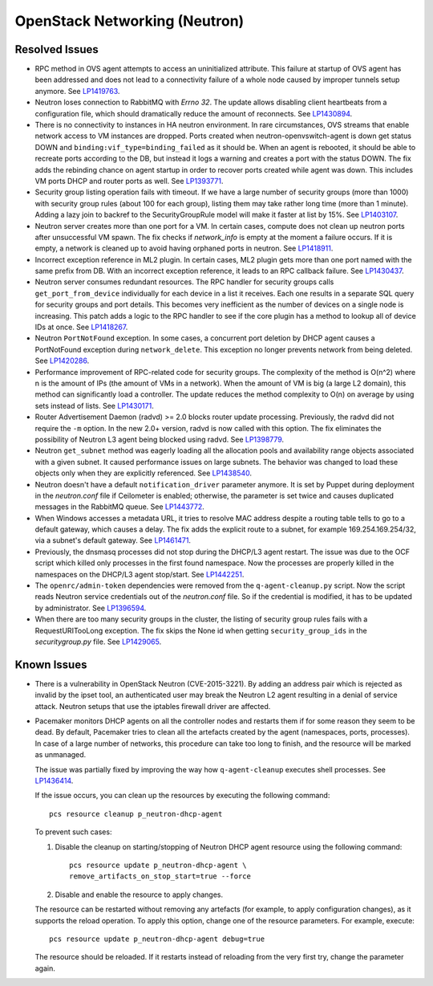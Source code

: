 
.. _updates-neutron-rn:

OpenStack Networking (Neutron)
------------------------------

Resolved Issues
+++++++++++++++

* RPC method in OVS agent attempts to access an uninitialized attribute.
  This failure at startup of OVS agent has been addressed and does
  not lead to a connectivity failure of a whole node caused by improper
  tunnels setup anymore. See `LP1419763`_.

* Neutron loses connection to RabbitMQ with *Errno 32*.
  The update allows disabling client heartbeats from a configuration
  file, which should dramatically reduce the amount of reconnects.
  See `LP1430894`_.

* There is no connectivity to instances in HA neutron environment.
  In rare circumstances, OVS streams that enable network access to
  VM instances are dropped. Ports created when neutron-openvswitch-agent
  is down get status DOWN and ``binding:vif_type=binding_failed`` as
  it should be. When an agent is rebooted, it should be able to
  recreate ports according to the DB, but instead it logs a warning
  and creates a port with the status DOWN. The fix adds the rebinding
  chance on agent startup in order to recover ports created while
  agent was down. This includes VM ports DHCP and router ports as well.
  See `LP1393771`_.

* Security group listing operation fails with timeout.
  If we have a large number of security groups (more than 1000) with
  security group rules (about 100 for each group), listing them
  may take rather long time (more than 1 minute). Adding a lazy join
  to backref to the SecurityGroupRule model will make it faster at list by 15%.
  See `LP1403107`_.

* Neutron server creates more than one port for a VM.
  In certain cases, compute does not clean up neutron ports after
  unsuccessful VM spawn. The fix checks if `network_info` is empty at
  the moment a failure occurs. If it is empty, a network is cleaned
  up to avoid having orphaned ports in neutron. See `LP1418911`_.

* Incorrect exception reference in ML2 plugin.
  In certain cases, ML2 plugin gets more than one port named with the
  same prefix from DB. With an incorrect exception reference, it leads
  to an RPC callback failure. See `LP1430437`_.

* Neutron server consumes redundant resources.
  The RPC handler for security groups calls ``get_port_from_device``
  individually for each device in a list it receives. Each one results
  in a separate SQL query for security groups and port details. This
  becomes very inefficient as the number of devices on a single node
  is increasing. This patch adds a logic to the RPC handler to see if
  the core plugin has a method to lookup all of device IDs at once.
  See `LP1418267`_.

* Neutron ``PortNotFound`` exception.
  In some cases, a concurrent port deletion by DHCP agent causes
  a PortNotFound exception during ``network_delete``. This exception
  no longer prevents network from being deleted. See `LP1420286`_.

* Performance improvement of RPC-related code for security groups.
  The complexity of the method is O(n^2) where n is the amount of IPs
  (the amount of VMs in a network). When the amount of VM is big (a
  large L2 domain), this method can significantly load a controller.
  The update reduces the method complexity to O(n) on average by
  using sets instead of lists. See `LP1430171`_.

* Router Advertisement Daemon (radvd) >= 2.0 blocks router update
  processing.
  Previously, the radvd did not require the ``-m`` option. In the new
  2.0+ version, radvd is now called with this option. The fix
  eliminates the possibility of Neutron L3 agent being blocked using
  radvd. See `LP1398779`_.

* Neutron ``get_subnet`` method was eagerly loading all the allocation
  pools and availability range objects associated with a given subnet.
  It caused performance issues on large subnets. The behavior was
  changed to load these objects only when they are explicitly
  referenced. See `LP1438540`_.

* Neutron doesn't have a default ``notification_driver`` parameter
  anymore. It is set by Puppet during deployment in the
  `neutron.conf` file if Ceilometer is enabled; otherwise, the
  parameter is set twice and causes duplicated messages in the
  RabbitMQ queue. See `LP1443772`_.

* When Windows accesses a metadata URL, it tries to resolve MAC
  address despite a routing table tells to go to a default gateway,
  which causes a delay. The fix adds the explicit route to a subnet,
  for example 169.254.169.254/32, via a subnet's default gateway.
  See `LP1461471`_.

* Previously, the dnsmasq processes did not stop during the DHCP/L3
  agent restart. The issue was due to the OCF script which killed only
  processes in the first found namespace. Now the processes are
  properly killed in the namespaces on the DHCP/L3 agent stop/start.
  See `LP1442251`_.

* The ``openrc/admin-token`` dependencies were removed from the
  ``q-agent-cleanup.py`` script. Now the script reads Neutron service
  credentials out of the `neutron.conf` file. So if the credential
  is modified, it has to be updated by administrator. See
  `LP1396594`_.

* When there are too many security groups in the cluster, the listing
  of security group rules fails with a RequestURITooLong exception.
  The fix skips the None id when getting ``security_group_ids`` in
  the `securitygroup.py` file. See `LP1429065`_.

Known Issues
++++++++++++

* There is a vulnerability in OpenStack Neutron (CVE-2015-3221). By
  adding an address pair which is rejected as invalid by the ipset
  tool, an authenticated user may break the Neutron L2 agent resulting
  in a denial of service attack. Neutron setups that use the iptables
  firewall driver are affected.

* Pacemaker monitors DHCP agents on all the controller nodes and
  restarts them if for some reason they seem to be dead. By default,
  Pacemaker tries to clean all the artefacts created by the agent
  (namespaces, ports, processes). In case of a large number of
  networks, this procedure can take too long to finish, and the
  resource will be marked as unmanaged.

  The issue was partially fixed by improving the way how 
  ``q-agent-cleanup`` executes shell processes. See `LP1436414`_.

  If the issue occurs, you can clean up the resources by executing
  the following command::

   pcs resource cleanup p_neutron-dhcp-agent

  To prevent such cases:

  #. Disable the cleanup on starting/stopping of Neutron DHCP agent
     resource using the following command::

      pcs resource update p_neutron-dhcp-agent \
      remove_artifacts_on_stop_start=true --force

  #. Disable and enable the resource to apply changes.

  The resource can be restarted without removing any artefacts (for
  example, to apply configuration changes), as it supports the reload
  operation. To apply this option, change one of the resource parameters.
  For example, execute::

   pcs resource update p_neutron-dhcp-agent debug=true

  The resource should be reloaded. If it restarts instead of reloading
  from the very first try, change the parameter again.

.. Links:
.. _`LP1419763`: https://bugs.launchpad.net/mos/6.0-updates/+bug/1419763
.. _`LP1430894`: https://bugs.launchpad.net/mos/+bug/1430894
.. _`LP1393771`: https://bugs.launchpad.net/mos/+bug/1393771
.. _`LP1403107`: https://bugs.launchpad.net/mos/+bug/1403107
.. _`LP1418911`: https://bugs.launchpad.net/mos/+bug/1418911
.. _`LP1430437`: https://bugs.launchpad.net/mos/+bug/1430437
.. _`LP1418267`: https://bugs.launchpad.net/mos/+bug/1418267
.. _`LP1420286`: https://bugs.launchpad.net/mos/+bug/1420286
.. _`LP1430171`: https://bugs.launchpad.net/mos/+bug/1430171
.. _`LP1398779`: https://bugs.launchpad.net/neutron/+bug/1398779
.. _`LP1438540`: https://bugs.launchpad.net/mos/+bug/1438540
.. _`LP1443772`: https://bugs.launchpad.net/mos/+bug/1443772
.. _`LP1461471`: https://bugs.launchpad.net/bugs/1461471
.. _`LP1442251`: https://bugs.launchpad.net/fuel/+bug/1442251
.. _`LP1396594`: https://bugs.launchpad.net/fuel/+bug/1396594
.. _`LP1429065`: https://bugs.launchpad.net/mos/+bug/1429065
.. _`LP1436414`: https://bugs.launchpad.net/fuel/+bug/1436414
